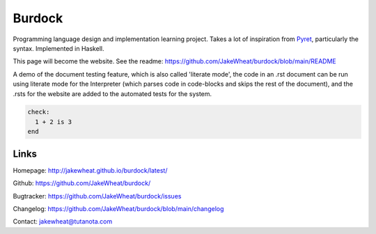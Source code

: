 Burdock
#######

Programming language design and implementation learning project. Takes
a lot of inspiration from `Pyret <https://www.pyret.org/>`_,
particularly the syntax. Implemented in Haskell.

This page will become the website. See the readme: https://github.com/JakeWheat/burdock/blob/main/README

A demo of the document testing feature, which is also called 'literate mode', the code in an .rst document can be run using literate mode for the Interpreter (which parses code in code-blocks and skips the rest of the document), and the .rsts for the website are added to the automated tests for the system.

.. code-block:: burdock

  check:
    1 + 2 is 3
  end

Links
=====

Homepage: http://jakewheat.github.io/burdock/latest/

Github: https://github.com/JakeWheat/burdock/

Bugtracker: https://github.com/JakeWheat/burdock/issues

Changelog: https://github.com/JakeWheat/burdock/blob/main/changelog

Contact: jakewheat@tutanota.com
